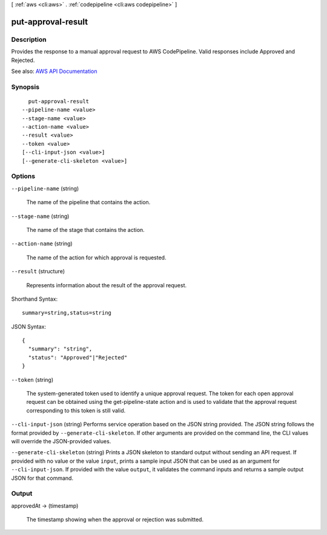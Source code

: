 [ :ref:`aws <cli:aws>` . :ref:`codepipeline <cli:aws codepipeline>` ]

.. _cli:aws codepipeline put-approval-result:


*******************
put-approval-result
*******************



===========
Description
===========



Provides the response to a manual approval request to AWS CodePipeline. Valid responses include Approved and Rejected.



See also: `AWS API Documentation <https://docs.aws.amazon.com/goto/WebAPI/codepipeline-2015-07-09/PutApprovalResult>`_


========
Synopsis
========

::

    put-approval-result
  --pipeline-name <value>
  --stage-name <value>
  --action-name <value>
  --result <value>
  --token <value>
  [--cli-input-json <value>]
  [--generate-cli-skeleton <value>]




=======
Options
=======

``--pipeline-name`` (string)


  The name of the pipeline that contains the action. 

  

``--stage-name`` (string)


  The name of the stage that contains the action.

  

``--action-name`` (string)


  The name of the action for which approval is requested.

  

``--result`` (structure)


  Represents information about the result of the approval request.

  



Shorthand Syntax::

    summary=string,status=string




JSON Syntax::

  {
    "summary": "string",
    "status": "Approved"|"Rejected"
  }



``--token`` (string)


  The system-generated token used to identify a unique approval request. The token for each open approval request can be obtained using the  get-pipeline-state action and is used to validate that the approval request corresponding to this token is still valid.

  

``--cli-input-json`` (string)
Performs service operation based on the JSON string provided. The JSON string follows the format provided by ``--generate-cli-skeleton``. If other arguments are provided on the command line, the CLI values will override the JSON-provided values.

``--generate-cli-skeleton`` (string)
Prints a JSON skeleton to standard output without sending an API request. If provided with no value or the value ``input``, prints a sample input JSON that can be used as an argument for ``--cli-input-json``. If provided with the value ``output``, it validates the command inputs and returns a sample output JSON for that command.



======
Output
======

approvedAt -> (timestamp)

  

  The timestamp showing when the approval or rejection was submitted.

  

  

